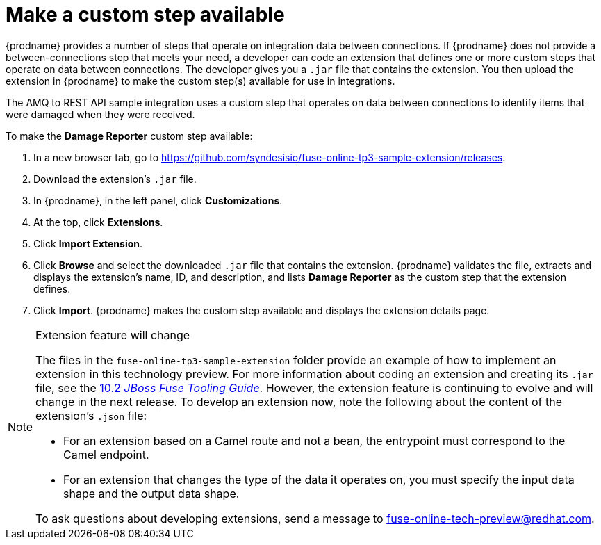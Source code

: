 [id='amq2api-create-custom-step']
= Make a custom step available

{prodname} provides a number of steps that operate on 
integration data between connections. If {prodname} does not provide a
between-connections step that meets your need,
a developer can code an extension that defines one or more
custom steps that operate on data between connections. 
The developer gives you a `.jar` file that contains the extension.
You then upload the extension in {prodname} to make the custom step(s)
available for use in integrations. 

The AMQ to REST API sample integration uses a custom step that 
operates on data between connections to
identify items that were damaged when they were received. 

To make the *Damage Reporter* custom step available: 
 
. In a new browser tab, go to 
https://github.com/syndesisio/fuse-online-tp3-sample-extension/releases. 
                    
. Download the extension’s `.jar` file.     
                            
. In {prodname}, in the left panel, click *Customizations*. 
. At the top, click *Extensions*. 
. Click *Import Extension*. 
. Click *Browse* and select the downloaded `.jar` file that contains the 
extension. 
{prodname} validates the file, extracts and displays the extension's 
name, ID, and description, and lists *Damage Reporter* as the custom step
that the extension defines.
. Click *Import*. {prodname} makes the custom step available and displays
the extension details page.

[NOTE]
.Extension feature will change
====
The files in the `fuse-online-tp3-sample-extension` folder provide an example
of how to implement an extension in this technology preview.
For more information about coding an extension and creating its `.jar` file, see the
link:https://access.redhat.com/documentation/en-us/red_hat_jboss_fuse/6.3/html/tooling_user_guide/igniteextension/[10.2 _JBoss Fuse Tooling Guide_].
However, the extension feature is continuing to evolve and will change in
the next release. To develop an extension now, note the following about
the content of the extension’s `.json` file:

* For an extension based on a Camel route and not a bean,
the entrypoint must correspond to the Camel endpoint.

* For an extension that changes the type of the data it operates on,
you must specify the input data shape and the output data shape.

To ask questions about developing extensions, send a message to
fuse-online-tech-preview@redhat.com.
====

